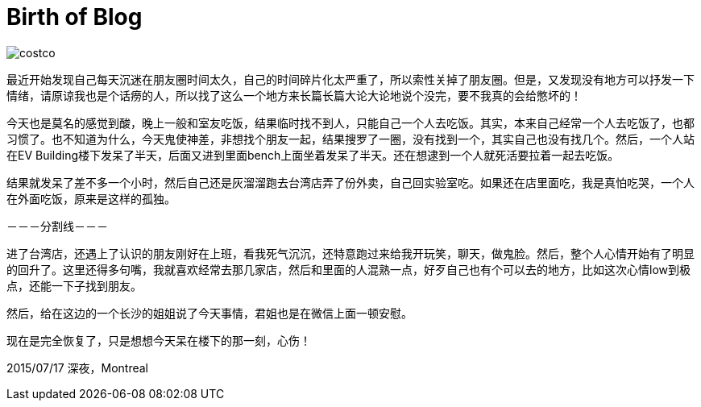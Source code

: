 = Birth of Blog
:published_at: 2015-07-17
:hp-tags: 碎

image::https://raw.githubusercontent.com/liyucun/blog/gh-pages/images/costco.jpg[]

最近开始发现自己每天沉迷在朋友圈时间太久，自己的时间碎片化太严重了，所以索性关掉了朋友圈。但是，又发现没有地方可以抒发一下情绪，请原谅我也是个话痨的人，所以找了这么一个地方来长篇长篇大论大论地说个没完，要不我真的会给憋坏的！

今天也是莫名的感觉到酸，晚上一般和室友吃饭，结果临时找不到人，只能自己一个人去吃饭。其实，本来自己经常一个人去吃饭了，也都习惯了。也不知道为什么，今天鬼使神差，非想找个朋友一起，结果搜罗了一圈，没有找到一个，其实自己也没有找几个。然后，一个人站在EV Building楼下发呆了半天，后面又进到里面bench上面坐着发呆了半天。还在想逮到一个人就死活要拉着一起去吃饭。

结果就发呆了差不多一个小时，然后自己还是灰溜溜跑去台湾店弄了份外卖，自己回实验室吃。如果还在店里面吃，我是真怕吃哭，一个人在外面吃饭，原来是这样的孤独。



－－－分割线－－－


进了台湾店，还遇上了认识的朋友刚好在上班，看我死气沉沉，还特意跑过来给我开玩笑，聊天，做鬼脸。然后，整个人心情开始有了明显的回升了。这里还得多句嘴，我就喜欢经常去那几家店，然后和里面的人混熟一点，好歹自己也有个可以去的地方，比如这次心情low到极点，还能一下子找到朋友。

然后，给在这边的一个长沙的姐姐说了今天事情，君姐也是在微信上面一顿安慰。

现在是完全恢复了，只是想想今天呆在楼下的那一刻，心伤！

2015/07/17
深夜，Montreal

